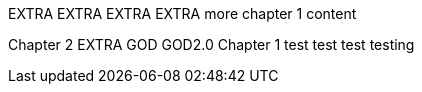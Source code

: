 EXTRA
EXTRA
EXTRA
EXTRA
more chapter 1 content

Chapter 2
EXTRA
GOD
GOD2.0
Chapter 1
test test test
testing
